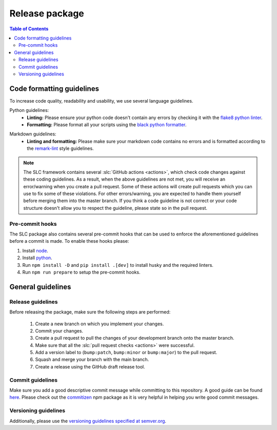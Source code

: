 ===============
Release package
===============

.. contents:: Table of Contents

Code formatting guidelines
==========================

To increase code quality, readability and usability, we use several language guidelines.

Python guidelines:
    * **Linting:** Please ensure your python code doesn't contain any errors by checking it with the `flake8 python linter`_.
    * **Formatting:** Please format all your scripts using the `black python formatter`_.

.. _`flake8 python linter`: https://flake8.pycqa.org/en/latest/
.. _`black python formatter`: https://github.com/psf/black

Markdown guidelines:
    * **Linting and formatting:** Please make sure your markdown code contains no errors and is formatted according to the `remark-lint`_ style guidelines.

.. _`remark-lint`: https://github.com/remarkjs/remark-lint

.. note::
    The SLC framework contains several :slc:`GitHub actions <actions>`, which check code changes
    against these coding guidelines. As a result, when the above guidelines are not met, you will
    receive an error/warning when you create a pull request. Some of these actions will create pull requests
    which you can use to fix some of these violations. For other errors/warning, you are expected to handle
    them yourself before merging them into the master branch. If you think a code guideline is not correct
    or your code structure doesn't allow you to respect the guideline, please state so in the
    pull request.

Pre-commit hooks
----------------

The SLC package also contains several pre-commit hooks that can be used to enforce the aforementioned guidelines before a commit is made. To enable these hooks please:

1.  Install `node <https://nodejs.org/en/download/package-manager>`_.
2.  Install `python <https://www.python.org/downloads>`_.
3.  Run ``npm install -D`` and ``pip install .[dev]`` to install husky and the required linters.
4.  Run ``npm run prepare`` to setup the pre-commit hooks.


General guidelines
==================

Release guidelines
------------------

Before releasing the package, make sure the following steps are performed:

    #. Create a new branch on which you implement your changes.
    #. Commit your changes.
    #. Create a pull request to pull the changes of your development branch onto the master branch.
    #. Make sure that all the :slc:`pull request checks <actions>` were successful.
    #. Add a version label to (``bump:patch``, ``bump:minor`` or ``bump:major``) to the pull request.
    #. Squash and merge your branch with the main branch.
    #. Create a release using the GitHub draft release tool.

Commit guidelines
-----------------

Make sure you add a good descriptive commit message while committing to this repository. A
good guide can be found `here`_. Please check out the `commitizen`_ npm package as it is very helpful
in helping you write good commit messages.

.. _`here`: https://www.conventionalcommits.org/en/v1.0.0/
.. _`commitizen`: https://github.com/commitizen/cz-cli

Versioning guidelines
---------------------

Additionally, please use the `versioning guidelines specified at semver.org <https://semver.org/>`_.
